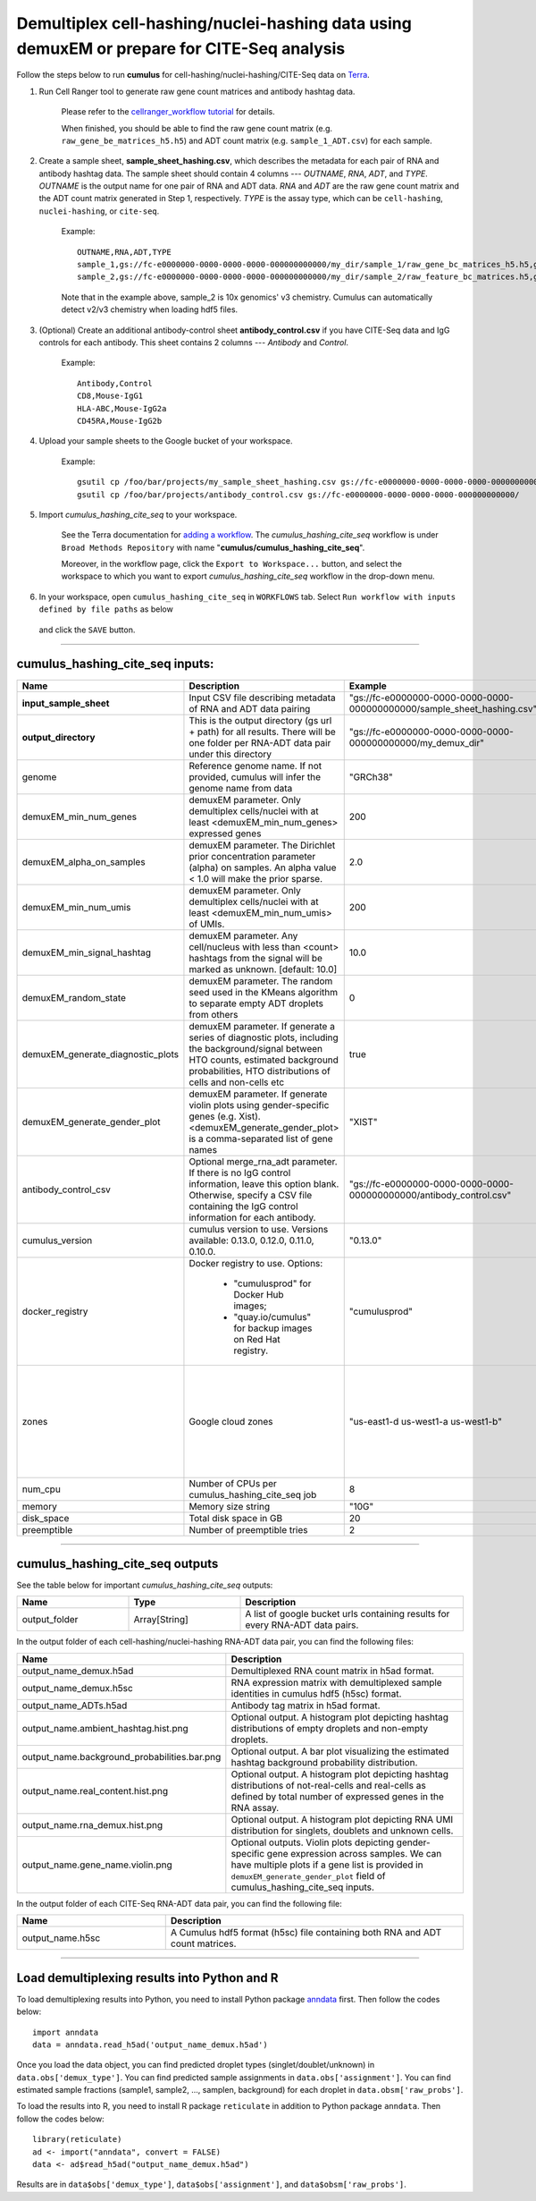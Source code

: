 Demultiplex cell-hashing/nuclei-hashing data using demuxEM or prepare for CITE-Seq analysis
-------------------------------------------------------------------------------------------

Follow the steps below to run **cumulus** for cell-hashing/nuclei-hashing/CITE-Seq data on Terra_.

#. Run Cell Ranger tool to generate raw gene count matrices and antibody hashtag data.

	Please refer to the `cellranger_workflow tutorial`_ for details.

	.. _cellranger_workflow tutorial: ./cellranger.html

	When finished, you should be able to find the raw gene count matrix (e.g. ``raw_gene_be_matrices_h5.h5``) and ADT count matrix (e.g. ``sample_1_ADT.csv``) for each sample.

#. Create a sample sheet, **sample_sheet_hashing.csv**, which describes the metadata for each pair of RNA and antibody hashtag data. The sample sheet should contain 4 columns --- *OUTNAME*, *RNA*, *ADT*, and *TYPE*. *OUTNAME* is the output name for one pair of RNA and ADT data. *RNA* and *ADT* are the raw gene count matrix and the ADT count matrix generated in Step 1, respectively. *TYPE* is the assay type, which can be ``cell-hashing``, ``nuclei-hashing``, or ``cite-seq``.

	Example::

		OUTNAME,RNA,ADT,TYPE
		sample_1,gs://fc-e0000000-0000-0000-0000-000000000000/my_dir/sample_1/raw_gene_bc_matrices_h5.h5,gs://fc-e0000000-0000-0000-0000-000000000000/my_dir/sample_1_ADT/sample_1_ADT.csv,cell-hashing
		sample_2,gs://fc-e0000000-0000-0000-0000-000000000000/my_dir/sample_2/raw_feature_bc_matrices.h5,gs://fc-e0000000-0000-0000-0000-000000000000/my_dir/sample_2_ADT/sample_2_ADT.csv,nuclei-hashing

	Note that in the example above, sample_2 is 10x genomics' v3 chemistry. Cumulus can automatically detect v2/v3 chemistry when loading hdf5 files.

#. (Optional) Create an additional antibody-control sheet **antibody_control.csv** if you have CITE-Seq data and IgG controls for each antibody. This sheet contains 2 columns --- *Antibody* and *Control*. 

	Example::

		Antibody,Control
		CD8,Mouse-IgG1
		HLA-ABC,Mouse-IgG2a
		CD45RA,Mouse-IgG2b

#. Upload your sample sheets to the Google bucket of your workspace.  

	Example::
	
		gsutil cp /foo/bar/projects/my_sample_sheet_hashing.csv gs://fc-e0000000-0000-0000-0000-000000000000/
		gsutil cp /foo/bar/projects/antibody_control.csv gs://fc-e0000000-0000-0000-0000-000000000000/

#. Import *cumulus_hashing_cite_seq* to your workspace.

	See the Terra documentation for `adding a workflow`_. The *cumulus_hashing_cite_seq* workflow is under ``Broad Methods Repository`` with name "**cumulus/cumulus_hashing_cite_seq**".

	Moreover, in the workflow page, click the ``Export to Workspace...`` button, and select the workspace to which you want to export *cumulus_hashing_cite_seq* workflow in the drop-down menu.

#. In your workspace, open ``cumulus_hashing_cite_seq`` in ``WORKFLOWS`` tab. Select ``Run workflow with inputs defined by file paths`` as below

	.. image:: images/single_workflow.png

   and click the ``SAVE`` button.

---------------------------------

cumulus_hashing_cite_seq inputs:
^^^^^^^^^^^^^^^^^^^^^^^^^^^^^^^^

.. list-table::
	:widths: 5 20 10 5
	:header-rows: 1

	* - Name
	  - Description
	  - Example
	  - Default
	* - **input_sample_sheet**
	  - Input CSV file describing metadata of RNA and ADT data pairing
	  - "gs://fc-e0000000-0000-0000-0000-000000000000/sample_sheet_hashing.csv"
	  - 
	* - **output_directory**
	  - This is the output directory (gs url + path) for all results. There will be one folder per RNA-ADT data pair under this directory
	  - "gs://fc-e0000000-0000-0000-0000-000000000000/my_demux_dir"
	  - 
	* - genome
	  - Reference genome name. If not provided, cumulus will infer the genome name from data
	  - "GRCh38"
	  - 
	* - demuxEM_min_num_genes
	  - demuxEM parameter. Only demultiplex cells/nuclei with at least <demuxEM_min_num_genes> expressed genes
	  - 200
	  - 100
	* - demuxEM_alpha_on_samples
	  - demuxEM parameter. The Dirichlet prior concentration parameter (alpha) on samples. An alpha value < 1.0 will make the prior sparse.
	  - 2.0
	  - 0.0
	* - demuxEM_min_num_umis
	  - demuxEM parameter. Only demultiplex cells/nuclei with at least <demuxEM_min_num_umis> of UMIs.
	  - 200
	  - 100
	* - demuxEM_min_signal_hashtag
	  - demuxEM parameter. Any cell/nucleus with less than <count> hashtags from the signal will be marked as unknown. [default: 10.0]
	  - 10.0
	  - 10.0
	* - demuxEM_random_state
	  - demuxEM parameter. The random seed used in the KMeans algorithm to separate empty ADT droplets from others
	  - 0
	  - 0
	* - demuxEM_generate_diagnostic_plots
	  - demuxEM parameter. If generate a series of diagnostic plots, including the background/signal between HTO counts, estimated background probabilities, HTO distributions of cells and non-cells etc
	  - true
	  - true
	* - demuxEM_generate_gender_plot
	  - demuxEM parameter. If generate violin plots using gender-specific genes (e.g. Xist). <demuxEM_generate_gender_plot> is a comma-separated list of gene names
	  - "XIST"
	  - 
	* - antibody_control_csv
	  - Optional merge_rna_adt parameter. If there is no IgG control information, leave this option blank. Otherwise, specify a CSV file containing the IgG control information for each antibody. 
	  - "gs://fc-e0000000-0000-0000-0000-000000000000/antibody_control.csv"
	  - 
	* - cumulus_version
	  - cumulus version to use. Versions available: 0.13.0, 0.12.0, 0.11.0, 0.10.0.
	  - "0.13.0"
	  - "0.13.0"
	* - docker_registry
	  - Docker registry to use. Options:

	  	- "cumulusprod" for Docker Hub images; 

	  	- "quay.io/cumulus" for backup images on Red Hat registry.
	  - "cumulusprod"
	  - "cumulusprod"
	* - zones
	  - Google cloud zones
	  - "us-east1-d us-west1-a us-west1-b"
	  - "us-central1-a us-central1-b us-central1-c us-central1-f us-east1-b us-east1-c us-east1-d us-west1-a us-west1-b us-west1-c"
	* - num_cpu
	  - Number of CPUs per cumulus_hashing_cite_seq job
	  - 8
	  - 8
	* - memory
	  - Memory size string
	  - "10G"
	  - "10G"
	* - disk_space
	  - Total disk space in GB
	  - 20
	  - 20
	* - preemptible
	  - Number of preemptible tries
	  - 2
	  - 2

---------------------------------

cumulus_hashing_cite_seq outputs
^^^^^^^^^^^^^^^^^^^^^^^^^^^^^^^^^

See the table below for important *cumulus_hashing_cite_seq* outputs:

.. list-table::
	:widths: 5 5 10
	:header-rows: 1

	* - Name
	  - Type
	  - Description
	* - output_folder
	  - Array[String]
	  - A list of google bucket urls containing results for every RNA-ADT data pairs.

In the output folder of each cell-hashing/nuclei-hashing RNA-ADT data pair, you can find the following files:

.. list-table::
	:widths: 5 10
	:header-rows: 1

	* - Name
	  - Description
	* - output_name_demux.h5ad
	  - Demultiplexed RNA count matrix in h5ad format.
	* - output_name_demux.h5sc
	  - RNA expression matrix with demultiplexed sample identities in cumulus hdf5 (h5sc) format.
	* - output_name_ADTs.h5ad
	  - Antibody tag matrix in h5ad format.
	* - output_name.ambient_hashtag.hist.png
	  - Optional output. A histogram plot depicting hashtag distributions of empty droplets and non-empty droplets.
	* - output_name.background_probabilities.bar.png
	  - Optional output. A bar plot visualizing the estimated hashtag background probability distribution.
	* - output_name.real_content.hist.png
	  - Optional output. A histogram plot depicting hashtag distributions of not-real-cells and real-cells as defined by total number of expressed genes in the RNA assay.
	* - output_name.rna_demux.hist.png
	  - Optional output. A histogram plot depicting RNA UMI distribution for singlets, doublets and unknown cells.
	* - output_name.gene_name.violin.png
	  - Optional outputs. Violin plots depicting gender-specific gene expression across samples. We can have multiple plots if a gene list is provided in ``demuxEM_generate_gender_plot`` field of cumulus_hashing_cite_seq inputs.

In the output folder of each CITE-Seq RNA-ADT data pair, you can find the following file:

.. list-table::
	:widths: 5 10
	:header-rows: 1

	* - Name
	  - Description
	* - output_name.h5sc
	  - A Cumulus hdf5 format (h5sc) file containing both RNA and ADT count matrices.

---------------------------------

Load demultiplexing results into Python and R
^^^^^^^^^^^^^^^^^^^^^^^^^^^^^^^^^^^^^^^^^^^^^^^^^^^^^

To load demultiplexing results into Python, you need to install Python package `anndata <https://icb-anndata.readthedocs-hosted.com/en/stable/index.html>`_ first. Then follow the codes below::

	import anndata
	data = anndata.read_h5ad('output_name_demux.h5ad')

Once you load the data object, you can find predicted droplet types (singlet/doublet/unknown) in ``data.obs['demux_type']``. You can find predicted sample assignments in ``data.obs['assignment']``. You can find estimated sample fractions (sample1, sample2, ..., samplen, background) for each droplet in ``data.obsm['raw_probs']``.

To load the results into R, you need to install R package ``reticulate`` in addition to Python package ``anndata``. Then follow the codes below::

	library(reticulate)
	ad <- import("anndata", convert = FALSE)
	data <- ad$read_h5ad("output_name_demux.h5ad")

Results are in ``data$obs['demux_type']``, ``data$obs['assignment']``, and ``data$obsm['raw_probs']``.


.. _gsutil: https://cloud.google.com/storage/docs/gsutil
.. _adding a workflow: https://support.terra.bio/hc/en-us/articles/360025674392-Finding-the-tool-method-you-need-in-the-Methods-Repository
.. _Terra: https://app.terra.bio/
